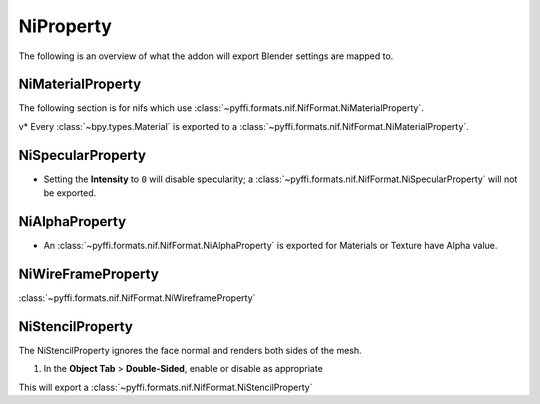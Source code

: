 
.. _properties-niproperty:

NiProperty
==========

The following is an overview of what the addon will export Blender settings
are mapped to.


.. _properties-nimaterial:

NiMaterialProperty
------------------

The following section is for nifs which use
:class:`~pyffi.formats.nif.NifFormat.NiMaterialProperty`.

v* Every :class:`~bpy.types.Material` is exported to a
:class:`~pyffi.formats.nif.NifFormat.NiMaterialProperty`.

.. _properties-nispecular:

NiSpecularProperty
------------------

* Setting the **Intensity** to ``0`` will disable specularity; a
  :class:`~pyffi.formats.nif.NifFormat.NiSpecularProperty` will not be
  exported.

.. _properties-nialpha:

NiAlphaProperty
---------------

* An :class:`~pyffi.formats.nif.NifFormat.NiAlphaProperty` is exported for
  Materials or Texture have Alpha value.
   
.. _properties-niwireframe:

NiWireFrameProperty
-------------------

:class:`~pyffi.formats.nif.NifFormat.NiWireframeProperty`

.. _properties-stencil:

NiStencilProperty
-----------------

The NiStencilProperty ignores the face normal and renders both sides of the
mesh.

#. In the **Object Tab** > **Double-Sided**, enable or disable as appropriate

This will export a :class:`~pyffi.formats.nif.NifFormat.NiStencilProperty`

.. todo::
   
   Document these bad boys once implemented:
   
   - NiVertexColorProperty 
